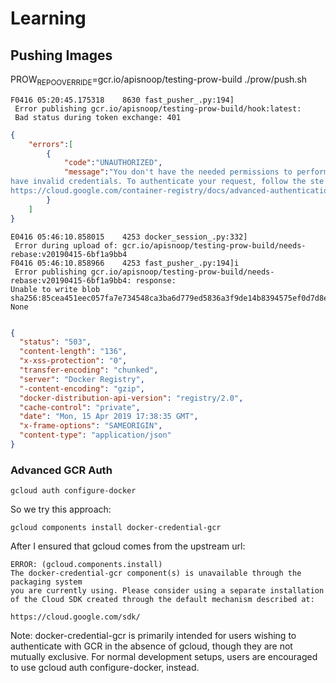 * Learning

** Pushing Images
   
PROW_REPO_OVERRIDE=gcr.io/apisnoop/testing-prow-build ./prow/push.sh

#+BEGIN_EXAMPLE
F0416 05:20:45.175318    8630 fast_pusher_.py:194]
 Error publishing gcr.io/apisnoop/testing-prow-build/hook:latest:
 Bad status during token exchange: 401
#+END_EXAMPLE

#+BEGIN_SRC json
  {
      "errors":[
          {
              "code":"UNAUTHORIZED",
              "message":"You don't have the needed permissions to perform th is operation, and you may
  have invalid credentials. To authenticate your request, follow the ste ps in:
  https://cloud.google.com/container-registry/docs/advanced-authentication"
          }
      ]
  }
#+END_SRC

#+BEGIN_EXAMPLE
E0416 05:46:10.858015    4253 docker_session_.py:332]
 Error during upload of: gcr.io/apisnoop/testing-prow-build/needs-rebase:v20190415-6bf1a9bb4
F0416 05:46:10.858966    4253 fast_pusher_.py:194]i
 Error publishing gcr.io/apisnoop/testing-prow-build/needs-rebase:v20190415-6bf1a9bb4: response:
Unable to write blob sha256:85cea451eec057fa7e734548ca3ba6d779ed5836a3f9de14b8394575ef0d7d8e: None

#+END_EXAMPLE
#+BEGIN_SRC json
  {
    "status": "503",
    "content-length": "136",
    "x-xss-protection": "0",
    "transfer-encoding": "chunked",
    "server": "Docker Registry",
    "-content-encoding": "gzip",
    "docker-distribution-api-version": "registry/2.0",
    "cache-control": "private",
    "date": "Mon, 15 Apr 2019 17:38:35 GMT",
    "x-frame-options": "SAMEORIGIN",
    "content-type": "application/json"
  }
#+END_SRC
*** Advanced GCR Auth
#+NAME: TLDR... to get docker to auth to *.gcr.io
#+BEGIN_SRC shell
gcloud auth configure-docker
#+END_SRC

#+RESULTS: TLDR... to get docker to auth to *.gcr.io

So we try this approach:

#+BEGIN_SRC shell
gcloud components install docker-credential-gcr
#+END_SRC

After I ensured that gcloud comes from the upstream url:

#+BEGIN_EXAMPLE
ERROR: (gcloud.components.install) 
The docker-credential-gcr component(s) is unavailable through the packaging system 
you are currently using. Please consider using a separate installation 
of the Cloud SDK created through the default mechanism described at: 

https://cloud.google.com/sdk/ 
#+END_EXAMPLE

#+BEGIN_NOTES
Note: docker-credential-gcr is primarily intended for users wishing to
authenticate with GCR in the absence of gcloud, though they are not mutually
exclusive. For normal development setups, users are encouraged to use gcloud
auth configure-docker, instead.
#+END_NOTES

